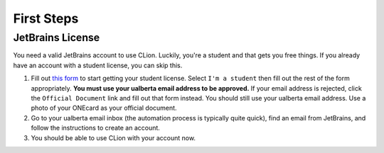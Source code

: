 First Steps
===========

JetBrains License
-----------------

You need a valid JetBrains account to use CLion. Luckily, you're a
student and that gets you free things. If you already have an account
with a student license, you can skip this.

#. Fill out `this form <https://www.jetbrains.com/shop/eform/students>`__ to
   start getting your student license. Select ``I'm a student`` then fill out
   the rest of the form appropriately. **You must use your ualberta email
   address to be approved.** If your email address is rejected, click the
   ``Official Document`` link and fill out that form instead. You should still
   use your ualberta email address. Use a photo of your ONEcard as your official
   document.

#. Go to your ualberta email inbox (the automation process is typically quite
   quick), find an email from JetBrains, and follow the instructions to create
   an account.

#. You should be able to use CLion with your account now.
